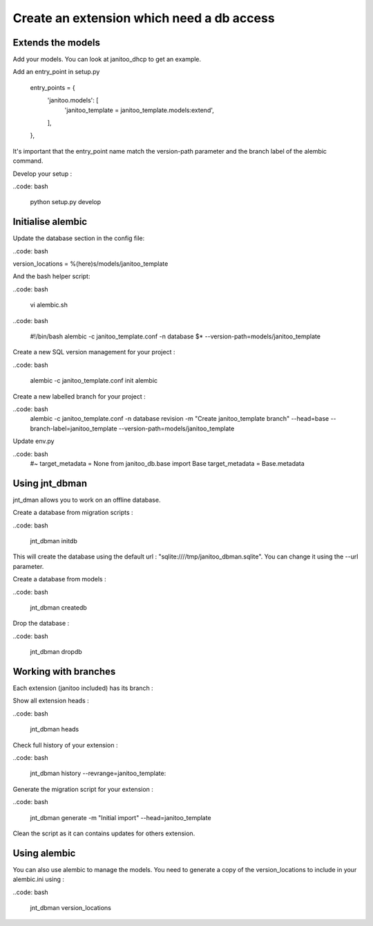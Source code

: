 Create an extension which need a db access
==========================================

Extends the models
------------------

Add your models. You can look at janitoo_dhcp to get an example.

Add an entry_point in setup.py

    entry_points = {
        'janitoo.models': [
            'janitoo_template = janitoo_template.models:extend',
        ],
    },

It's important that the entry_point name match the version-path parameter and the branch label of the alembic command.

Develop your setup :

..code: bash

    python setup.py develop


Initialise alembic
------------------

Update the database section in the config file:

..code: bash

version_locations = %(here)s/models/janitoo_template

And the bash helper script:

..code: bash

    vi alembic.sh

..code: bash

    #!/bin/bash
    alembic -c janitoo_template.conf -n database $* --version-path=models/janitoo_template

Create a new SQL version management for your project :

..code: bash

    alembic -c janitoo_template.conf init alembic

Create a new labelled branch for your project :

..code: bash
    alembic -c janitoo_template.conf -n database  revision -m "Create janitoo_template branch" --head=base --branch-label=janitoo_template --version-path=models/janitoo_template

Update env.py

..code: bash
    #~ target_metadata = None
    from janitoo_db.base import Base
    target_metadata = Base.metadata


Using jnt_dbman
---------------

jnt_dman allows you to work on an offline database.

Create a database from migration scripts :

..code: bash

    jnt_dbman initdb

This will create the database using the default url : "sqlite:////tmp/janitoo_dbman.sqlite". You can change it using the --url parameter.


Create a database from models :

..code: bash

    jnt_dbman createdb


Drop the database :

..code: bash

    jnt_dbman dropdb


Working with branches
---------------------

Each extension (janitoo included) has its branch :

Show all extension heads :

..code: bash

    jnt_dbman heads


Check full history of your extension :

..code: bash

    jnt_dbman history --revrange=janitoo_template:


Generate the migration script for your extension :

..code: bash

    jnt_dbman generate -m "Initial import" --head=janitoo_template


Clean the script as it can contains updates for others extension.

Using alembic
-------------

You can also use alembic to manage the models. You need to generate a copy of the version_locations to include in your alembic.ini using :

..code: bash

    jnt_dbman version_locations

